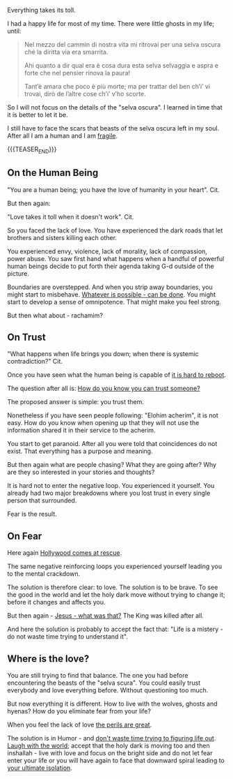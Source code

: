 #+BEGIN_COMMENT
.. title: On a Fragile Mind
.. slug: on-a-fragile-mind
.. date: 2024-01-26 18:24:07 UTC+01:00
.. tags: perRep
.. category: 
.. link: 
.. description: 
.. type: text

#+END_COMMENT


Everything takes its toll. 

I had a happy life for most of my time. There were little ghosts in my
life; until:

#+begin_quote
Nel mezzo del cammin di nostra vita mi ritrovai per una selva oscura
ché la diritta via era smarrita.  

Ahi quanto a dir qual era è cosa dura esta selva selvaggia e aspra e
forte che nel pensier rinova la paura!

Tant’è amara che poco è più morte; ma per trattar del ben ch’i’ vi
trovai, dirò de l’altre cose ch’i’ v’ho scorte.
#+end_quote


So I will not focus on the details of the "selva oscura". I learned in
time that it is better to let it be. 

I still have to face the scars that beasts of the selva oscura left in
my soul. After all I am a human and I am [[https://www.youtube.com/watch?v=dfBj4i8MKH4][fragile]].

{{{TEASER_END}}}


** On the Human Being

   "You are a human being; you have the love of humanity in your
   heart". Cit.

   But then again:

   "Love takes it toll when it doesn't work". Cit.

   So you faced the lack of love. You have experienced the dark roads
   that let brothers and sisters killing each other.

   You experienced envy, violence, lack of morality, lack of
   compassion, power abuse. You saw first hand what happens when a
   handful of powerful human beings decide to put forth their agenda
   taking G-d outside of the picture. 

   Boundaries are overstepped. And when you strip away boundaries, you
   might start to misbehave. [[https://encyclopedia.ushmm.org/content/en/article/the-biological-state-nazi-racial-hygiene-1933-1939][Whatever is possible - can be done]]. 
   You might start to develop a sense of omnipotence. That might make
   you feel strong. 

   But then what about - rachamim?
   
   #+begin_export html
    <img src="../../images/Screenshot 2024-01-26 181654" class="center">
   #+end_export


** On Trust

   "What happens when life brings you down; when there is systemic
   contradiction?" Cit. 

   Once you have seen what the human being is capable of [[https://www.youtube.com/watch?v=nnEcwY6zIpw][it is hard to
   reboot]].

   The question after all is: [[https://www.youtube.com/watch?v=6TdvhkgTv2Y&t=167s][How do you know you can trust someone?]]

   The proposed answer is simple: you trust them. 

   Nonetheless if you have seen people following: "Elohim acherim", it
   is not easy. How do you know when opening up that they will not use
   the information shared it in their service to the acherim.

   You start to get paranoid. After all you were told that
   coincidences do not exist. That everything has a purpose and
   meaning. 

   But then again what are people chasing? What they are going after?
   Why are they so interested in your stories and thoughts?

   It is hard not to enter the negative loop. You experienced it
   yourself. You already had two major breakdowns where you lost trust
   in every single person that surrounded.

   Fear is the result.
   

** On Fear

   Here again [[https://www.youtube.com/watch?v=KZGfGJvY2Dg][Hollywood comes at rescue]].

   The same negative reinforcing loops you experienced yourself
   leading you to the mental crackdown.

   The solution is therefore clear: to love. The solution is to be
   brave. To see the good in the world and let the holy dark move
   without trying to change it; before it changes and affects you. 

   But then again - [[https://www.youtube.com/watch?v=H_MJAEBOERk][Jesus - what was that?]] The King was killed after
   all.

   And here the solution is probably to accept the fact that:
   "Life is a mistery - do not waste time trying to understand it".


** Where is the love?

   You are still trying to find that balance. The one you had before
   encountering the beasts of the "selva scura". You could easily
   trust everybody and love everything before. Without questioning too
   much. 

   But now everything it is different. How to live with the wolves,
   ghosts and hyenas? How do you eliminate fear from your life? 

   When you feel the lack of love [[https://www.youtube.com/watch?v=WpYeekQkAdc][the perils are great]].

   The solution is in Humor - and [[https://www.youtube.com/watch?v=7yzC-uW2w1c&t=213s][don't waste time trying to figuring
   life out]]. [[https://www.youtube.com/watch?v=FJ3N_2r6R-o][Laugh with the world]]; accept that the holy dark is moving
   too and then inshallah - live with love and focus on the bright
   side and do not let fear enter your life or you will have again to
   face that downward spiral leading to [[https://www.youtube.com/watch?v=1Epg_O8R358][your ultimate isolation]].


